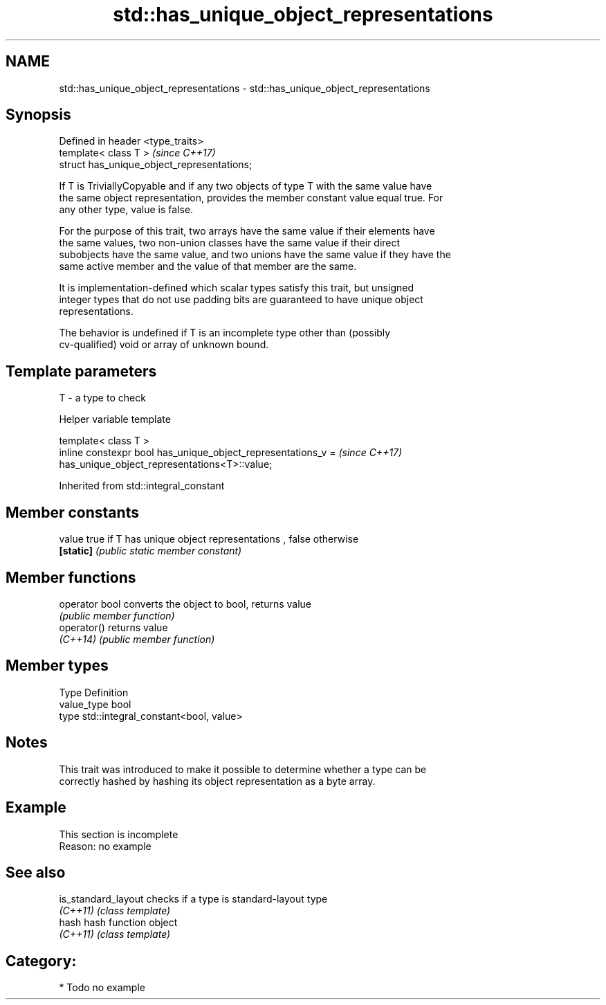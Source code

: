 .TH std::has_unique_object_representations 3 "2018.03.28" "http://cppreference.com" "C++ Standard Libary"
.SH NAME
std::has_unique_object_representations \- std::has_unique_object_representations

.SH Synopsis
   Defined in header <type_traits>
   template< class T >                        \fI(since C++17)\fP
   struct has_unique_object_representations;

   If T is TriviallyCopyable and if any two objects of type T with the same value have
   the same object representation, provides the member constant value equal true. For
   any other type, value is false.

   For the purpose of this trait, two arrays have the same value if their elements have
   the same values, two non-union classes have the same value if their direct
   subobjects have the same value, and two unions have the same value if they have the
   same active member and the value of that member are the same.

   It is implementation-defined which scalar types satisfy this trait, but unsigned
   integer types that do not use padding bits are guaranteed to have unique object
   representations.

   The behavior is undefined if T is an incomplete type other than (possibly
   cv-qualified) void or array of unknown bound.

.SH Template parameters

   T - a type to check

  Helper variable template

   template< class T >
   inline constexpr bool has_unique_object_representations_v =            \fI(since C++17)\fP
   has_unique_object_representations<T>::value;

Inherited from std::integral_constant

.SH Member constants

   value    true if T has unique object representations , false otherwise
   \fB[static]\fP \fI(public static member constant)\fP

.SH Member functions

   operator bool converts the object to bool, returns value
                 \fI(public member function)\fP
   operator()    returns value
   \fI(C++14)\fP       \fI(public member function)\fP

.SH Member types

   Type       Definition
   value_type bool
   type       std::integral_constant<bool, value>

.SH Notes

   This trait was introduced to make it possible to determine whether a type can be
   correctly hashed by hashing its object representation as a byte array.

.SH Example

    This section is incomplete
    Reason: no example

.SH See also

   is_standard_layout checks if a type is standard-layout type
   \fI(C++11)\fP            \fI(class template)\fP
   hash               hash function object
   \fI(C++11)\fP            \fI(class template)\fP

.SH Category:

     * Todo no example
